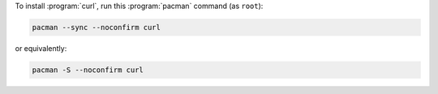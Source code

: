 To install :program:`curl`, run this :program:`pacman` command (as ``root``):

.. code-block:: shell

   pacman --sync --noconfirm curl

or equivalently:

.. code-block:: shell

   pacman -S --noconfirm curl
